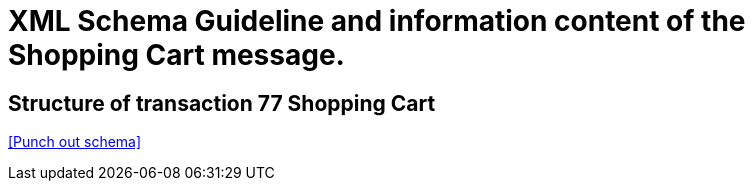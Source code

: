 
= XML Schema Guideline and information content of the Shopping Cart  message.

==	Structure of transaction 77 Shopping Cart

<<Punch out schema>>
